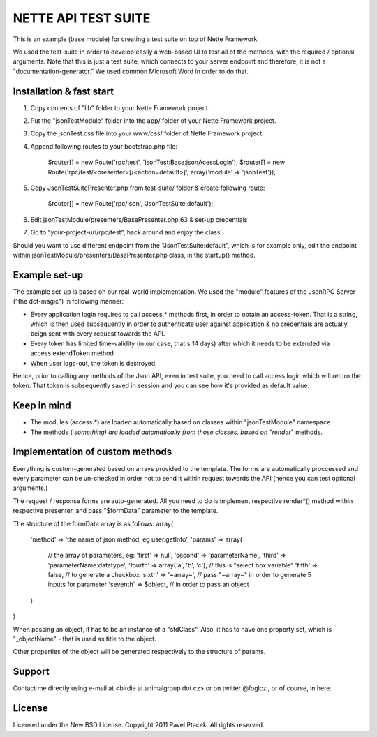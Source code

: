 ======================
 NETTE API TEST SUITE
======================
This is an example (base module) for creating a test suite on top of Nette 
Framework. 

We used the test-suite in order to develop easily a web-based UI to test all
of the methods, with the required / optional arguments. Note that this is
just a test suite, which connects to your server endpoint and therefore,
it is not a "documentation-generator." We used common Microsoft Word in order
to do that.

Installation & fast start
=========================
1) Copy contents of "lib" folder to your Nette Framework project
2) Put the "jsonTestModule" folder into the app/ folder of your Nette Framework project.
3) Copy the jsonTest.css file into your www/css/ folder of Nette Framework project.
4) Append following routes to your bootstrap.php file:

    $router[] = new Route('rpc/test', 'jsonTest:Base:jsonAcessLogin');
    $router[] = new Route('rpc/test/<presenter>[/<action=default>]', array('module' => 'jsonTest'));

5) Copy JsonTestSuitePresenter.php from test-suite/ folder & create following route:

    $router[] = new Route('rpc/json', 'JsonTestSuite:default');

6) Edit jsonTestModule/presenters/BasePresenter.php:63 & set-up credentials
7) Go to "your-project-url/rpc/test", hack around and enjoy the class!

Should you want to use different endpoint from the "JsonTestSuite:default", which
is for example only, edit the endpoint within jsonTestModule/presenters/BasePresenter.php
class, in the startup() method.

Example set-up
==============
The example set-up is based on our real-world implementation. We used the "module"
features of the JsonRPC Server ("the dot-magic") in following manner:

- Every application login requires to call access.* methods first, in order to obtain
  an access-token. That is a string, which is then used subsequently in order to
  authenticate user against application & no credentials are actually beign sent
  with every request towards the API.
- Every token has limited time-validity (in our case, that's 14 days) after which
  it needs to be extended via access.extendToken method
- When user logs-out, the token is destroyed.

Hence, prior to calling any methods of the Json API, even in test suite, you need
to call access.login which will return the token. That token is subsequently saved
in session and you can see how it's provided as default value.

Keep in mind
============
- The modules (access.*) are loaded automatically based on classes within "jsonTestModule" namespace
- The methods (*.something) are loaded automatically from those classes, based on
  "render*" methods.

Implementation of custom methods
================================
Everything is custom-generated based on arrays provided to the template. The forms
are automatically proccessed and every parameter can be un-checked in order not to
send it within request towards the API (hence you can test optional arguments.)

The request / response forms are auto-generated. All you need to do is implement
respective render*() method within respective presenter, and pass "$formData"
parameter to the template.

The structure of the formData array is as follows:
array(
    'method' => 'the name of json method, eg user.getInfo',
    'params' => array(
        // the array of parameters, eg:
        'first'   => null,
        'second'  => 'parameterName',
        'third'   => 'parameterName:datatype',
        'fourth'  => array('a', 'b', 'c'), // this is "select box variable"
        'fifth'   => false, // to generate a checkbox
        'sixth'   => '~array~', // pass "~array~" in order to generate 5 inputs for parameter
        'seventh' => $object, // in order to pass an object
    )
)

When passing an object, it has to be an instance of a "stdClass". Also, it has to have
one property set, which is "_objectName" - that is used as title to the object.

Other properties of the object will be generated respectively to the structure of params.

Support
=======
Contact me directly using e-mail at <birdie at animalgroup dot cz> or on twitter
@foglcz , or of course, in here.

License
=======
Licensed under the New BSD License. Copyright 2011 Pavel Ptacek. All rights reserved.
